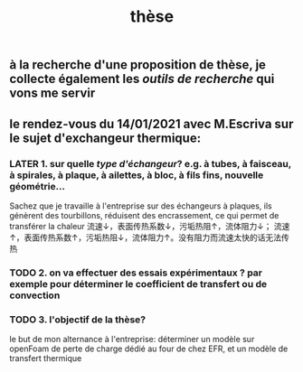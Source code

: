 #+TITLE: thèse

** à la recherche d'une proposition de thèse, je collecte également les [[outils de recherche]] qui vons me servir
** le rendez-vous du 14/01/2021 avec M.Escriva sur le sujet d'exchangeur thermique:
*** LATER 1. sur quelle [[type d'échangeur]]? e.g. à tubes, à faisceau, à spirales, à plaque, à ailettes, à bloc, à fils fins, nouvelle géométrie...  
:PROPERTIES:
:later: 1610644527844
:done: 1610644525821
:END:
Sachez que je travaille à l'entreprise sur des échangeurs à plaques, ils génèrent des tourbillons, réduisent des encrassement, ce qui permet de transférer la chaleur 
流速↓，表面传热系数↓，污垢热阻↑，流体阻力↓；
流速↑，表面传热系数↑，污垢热阻↓，流体阻力↑。没有阻力而流速太快的话无法传热
*** TODO  2. on va effectuer des essais expérimentaux ? par exemple pour déterminer le coefficient de transfert ou de convection
*** TODO  3. l'objectif de la thèse? 
le but de mon alternance à l'entreprise: déterminer un modèle sur openFoam de perte de charge dédié au four de chez EFR, et un modèle de transfert thermique
